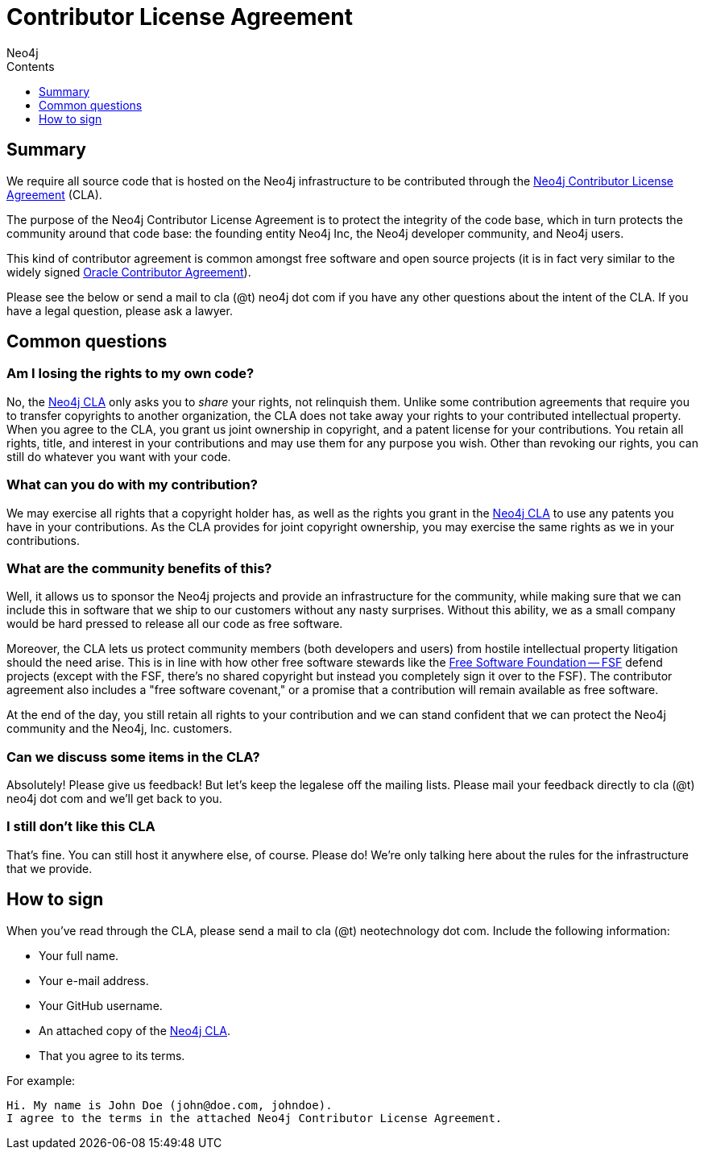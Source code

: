 = Contributor License Agreement
:slug: cla
:sectanchors:
:toc:
:toc-title: Contents
:toclevels: 1
:author: Neo4j
:category: development
:tags: community, contributions, cla

[#cla-summary]
== Summary

We require all source code that is hosted on the Neo4j infrastructure to be contributed through the http://dist.neo4j.org/neo4j-cla.pdf[Neo4j Contributor License Agreement] (CLA).

The purpose of the Neo4j Contributor License Agreement is to protect the integrity of the code base, which in turn protects the community around that code base: the founding entity Neo4j Inc, the Neo4j developer community, and Neo4j users.

This kind of contributor agreement is common amongst free software and open source projects (it is in fact very similar to the widely signed  http://www.oracle.com/technetwork/community/oca-486395.html[Oracle Contributor Agreement]).

Please see the below or send a mail to cla (@t) neo4j dot com if you have any other questions about the intent of the CLA.
If you have a legal question, please ask a lawyer.

[#common-questions]
== Common questions

=== Am I losing the rights to my own code?

No, the http://dist.neo4j.org/neo4j-cla.pdf[Neo4j CLA] only asks you to _share_ your rights, not relinquish them.
Unlike some contribution agreements that require you to transfer copyrights to another organization, the CLA does not take away your rights to your contributed intellectual property.
When you agree to the CLA, you grant us joint ownership in copyright, and a patent license for your contributions.
You retain all rights, title, and interest in your contributions and may use them for any purpose you wish.
Other than revoking our rights, you can still do whatever you want with your code.

=== What can you do with my contribution?

We may exercise all rights that a copyright holder has, as well as the rights you grant in the http://dist.neo4j.org/neo4j-cla.pdf[Neo4j CLA] to use any patents you have in your contributions.
As the CLA provides for joint copyright ownership, you may exercise the same rights as we in your contributions.

=== What are the community benefits of this?

Well, it allows us to sponsor the Neo4j projects and provide an infrastructure for the community, while making sure that we can include this in software that we ship to our customers without any nasty surprises.
Without this ability, we as a small company would be hard pressed to release all our code as free software.

Moreover, the CLA lets us protect community members (both developers and users) from hostile intellectual property litigation should the need arise.
This is in line with how other free software stewards like the http://www.fsf.org[Free Software Foundation -- FSF] defend projects (except with the FSF, there's no shared copyright but instead you completely sign it over to the FSF).
The contributor agreement also includes a "free software covenant," or a promise that a contribution will remain available as free software.

At the end of the day, you still retain all rights to your contribution and we can stand confident that we can protect the Neo4j community and the Neo4j, Inc. customers.

=== Can we discuss some items in the CLA?

Absolutely! Please give us feedback! But let's keep the legalese off the mailing lists.
Please mail your feedback directly to cla (@t) neo4j dot com and we'll get back to you.

=== I still don't like this CLA

That's fine.
You can still host it anywhere else, of course.
Please do!
We're only talking here about the rules for the infrastructure that we provide.

[#sign-cla]
== How to sign

When you've read through the CLA, please send a mail to cla (@t) neotechnology dot com.
Include the following information:

* Your full name.
* Your e-mail address.
* Your GitHub username.
* An attached copy of the https://dist.neo4j.org/neo4j-cla.pdf[Neo4j CLA].
* That you agree to its terms.

For example:

----
Hi. My name is John Doe (john@doe.com, johndoe).
I agree to the terms in the attached Neo4j Contributor License Agreement.
----

